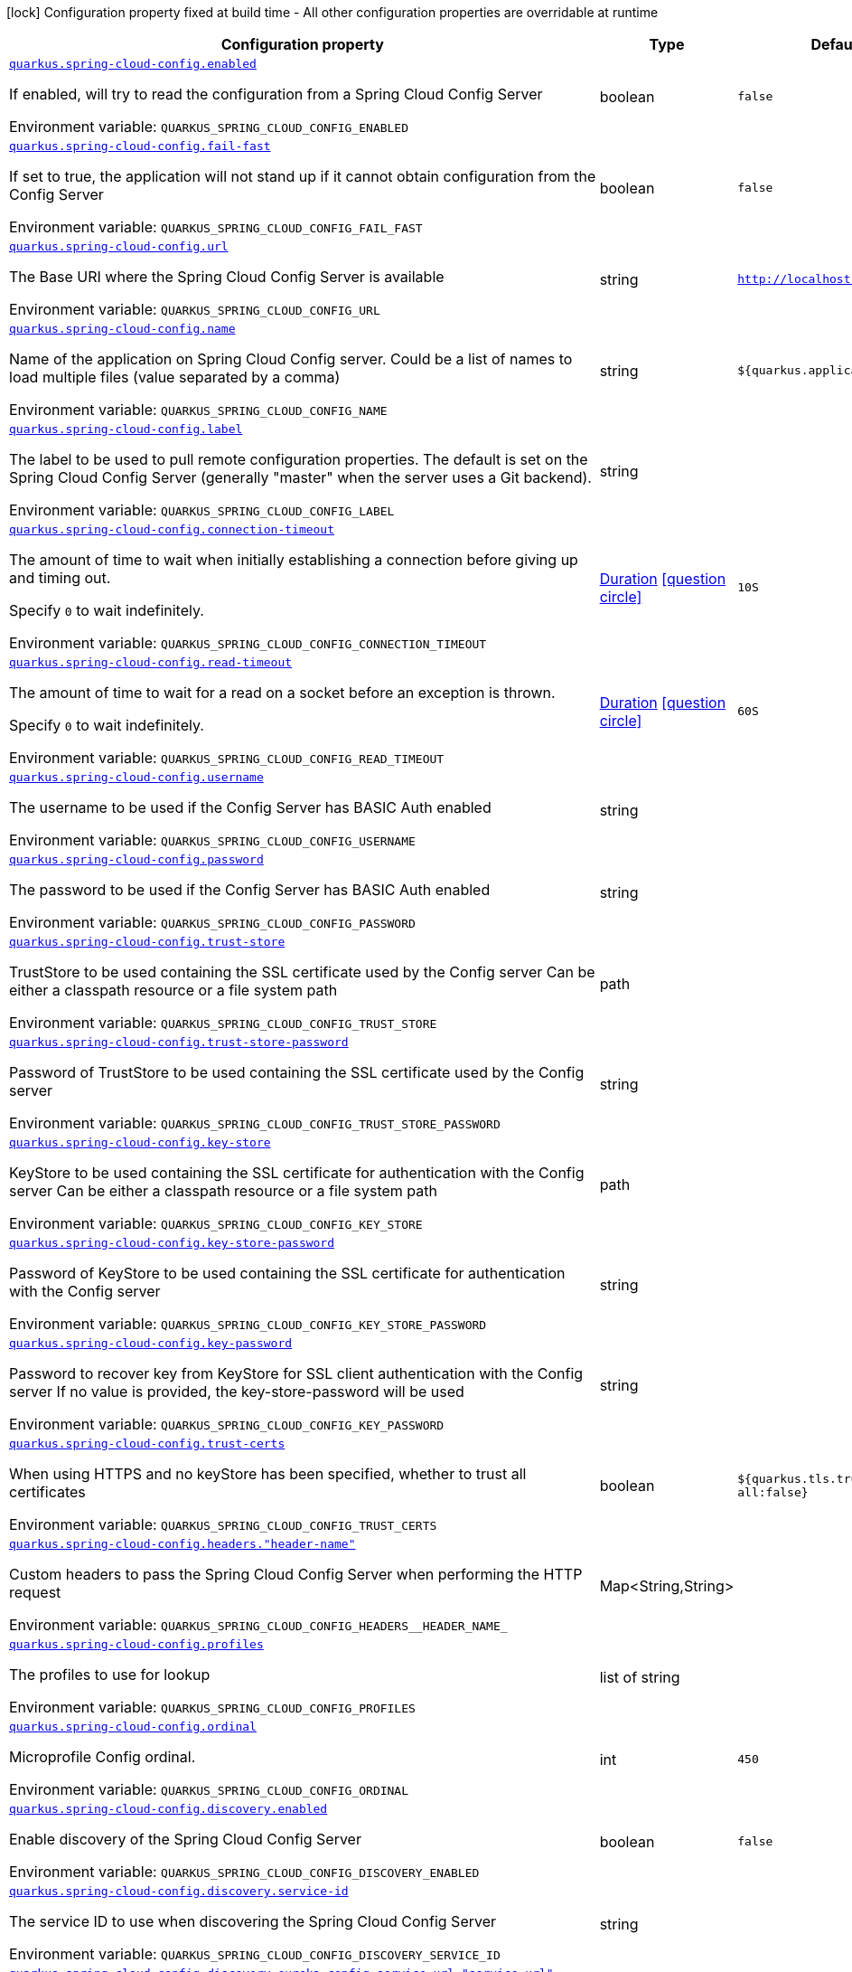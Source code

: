 [.configuration-legend]
icon:lock[title=Fixed at build time] Configuration property fixed at build time - All other configuration properties are overridable at runtime
[.configuration-reference.searchable, cols="80,.^10,.^10"]
|===

h|[.header-title]##Configuration property##
h|Type
h|Default

a| [[quarkus-spring-cloud-config-client_quarkus-spring-cloud-config-enabled]] [.property-path]##link:#quarkus-spring-cloud-config-client_quarkus-spring-cloud-config-enabled[`quarkus.spring-cloud-config.enabled`]##
ifdef::add-copy-button-to-config-props[]
config_property_copy_button:+++quarkus.spring-cloud-config.enabled+++[]
endif::add-copy-button-to-config-props[]


[.description]
--
If enabled, will try to read the configuration from a Spring Cloud Config Server


ifdef::add-copy-button-to-env-var[]
Environment variable: env_var_with_copy_button:+++QUARKUS_SPRING_CLOUD_CONFIG_ENABLED+++[]
endif::add-copy-button-to-env-var[]
ifndef::add-copy-button-to-env-var[]
Environment variable: `+++QUARKUS_SPRING_CLOUD_CONFIG_ENABLED+++`
endif::add-copy-button-to-env-var[]
--
|boolean
|`false`

a| [[quarkus-spring-cloud-config-client_quarkus-spring-cloud-config-fail-fast]] [.property-path]##link:#quarkus-spring-cloud-config-client_quarkus-spring-cloud-config-fail-fast[`quarkus.spring-cloud-config.fail-fast`]##
ifdef::add-copy-button-to-config-props[]
config_property_copy_button:+++quarkus.spring-cloud-config.fail-fast+++[]
endif::add-copy-button-to-config-props[]


[.description]
--
If set to true, the application will not stand up if it cannot obtain configuration from the Config Server


ifdef::add-copy-button-to-env-var[]
Environment variable: env_var_with_copy_button:+++QUARKUS_SPRING_CLOUD_CONFIG_FAIL_FAST+++[]
endif::add-copy-button-to-env-var[]
ifndef::add-copy-button-to-env-var[]
Environment variable: `+++QUARKUS_SPRING_CLOUD_CONFIG_FAIL_FAST+++`
endif::add-copy-button-to-env-var[]
--
|boolean
|`false`

a| [[quarkus-spring-cloud-config-client_quarkus-spring-cloud-config-url]] [.property-path]##link:#quarkus-spring-cloud-config-client_quarkus-spring-cloud-config-url[`quarkus.spring-cloud-config.url`]##
ifdef::add-copy-button-to-config-props[]
config_property_copy_button:+++quarkus.spring-cloud-config.url+++[]
endif::add-copy-button-to-config-props[]


[.description]
--
The Base URI where the Spring Cloud Config Server is available


ifdef::add-copy-button-to-env-var[]
Environment variable: env_var_with_copy_button:+++QUARKUS_SPRING_CLOUD_CONFIG_URL+++[]
endif::add-copy-button-to-env-var[]
ifndef::add-copy-button-to-env-var[]
Environment variable: `+++QUARKUS_SPRING_CLOUD_CONFIG_URL+++`
endif::add-copy-button-to-env-var[]
--
|string
|`http://localhost:8888`

a| [[quarkus-spring-cloud-config-client_quarkus-spring-cloud-config-name]] [.property-path]##link:#quarkus-spring-cloud-config-client_quarkus-spring-cloud-config-name[`quarkus.spring-cloud-config.name`]##
ifdef::add-copy-button-to-config-props[]
config_property_copy_button:+++quarkus.spring-cloud-config.name+++[]
endif::add-copy-button-to-config-props[]


[.description]
--
Name of the application on Spring Cloud Config server. Could be a list of names to load multiple files (value separated by a comma)


ifdef::add-copy-button-to-env-var[]
Environment variable: env_var_with_copy_button:+++QUARKUS_SPRING_CLOUD_CONFIG_NAME+++[]
endif::add-copy-button-to-env-var[]
ifndef::add-copy-button-to-env-var[]
Environment variable: `+++QUARKUS_SPRING_CLOUD_CONFIG_NAME+++`
endif::add-copy-button-to-env-var[]
--
|string
|`${quarkus.application.name:}`

a| [[quarkus-spring-cloud-config-client_quarkus-spring-cloud-config-label]] [.property-path]##link:#quarkus-spring-cloud-config-client_quarkus-spring-cloud-config-label[`quarkus.spring-cloud-config.label`]##
ifdef::add-copy-button-to-config-props[]
config_property_copy_button:+++quarkus.spring-cloud-config.label+++[]
endif::add-copy-button-to-config-props[]


[.description]
--
The label to be used to pull remote configuration properties. The default is set on the Spring Cloud Config Server (generally "master" when the server uses a Git backend).


ifdef::add-copy-button-to-env-var[]
Environment variable: env_var_with_copy_button:+++QUARKUS_SPRING_CLOUD_CONFIG_LABEL+++[]
endif::add-copy-button-to-env-var[]
ifndef::add-copy-button-to-env-var[]
Environment variable: `+++QUARKUS_SPRING_CLOUD_CONFIG_LABEL+++`
endif::add-copy-button-to-env-var[]
--
|string
|

a| [[quarkus-spring-cloud-config-client_quarkus-spring-cloud-config-connection-timeout]] [.property-path]##link:#quarkus-spring-cloud-config-client_quarkus-spring-cloud-config-connection-timeout[`quarkus.spring-cloud-config.connection-timeout`]##
ifdef::add-copy-button-to-config-props[]
config_property_copy_button:+++quarkus.spring-cloud-config.connection-timeout+++[]
endif::add-copy-button-to-config-props[]


[.description]
--
The amount of time to wait when initially establishing a connection before giving up and timing out.

Specify `0` to wait indefinitely.


ifdef::add-copy-button-to-env-var[]
Environment variable: env_var_with_copy_button:+++QUARKUS_SPRING_CLOUD_CONFIG_CONNECTION_TIMEOUT+++[]
endif::add-copy-button-to-env-var[]
ifndef::add-copy-button-to-env-var[]
Environment variable: `+++QUARKUS_SPRING_CLOUD_CONFIG_CONNECTION_TIMEOUT+++`
endif::add-copy-button-to-env-var[]
--
|link:https://docs.oracle.com/en/java/javase/17/docs/api/java.base/java/time/Duration.html[Duration] link:#duration-note-anchor-quarkus-spring-cloud-config-client_quarkus-spring-cloud-config[icon:question-circle[title=More information about the Duration format]]
|`10S`

a| [[quarkus-spring-cloud-config-client_quarkus-spring-cloud-config-read-timeout]] [.property-path]##link:#quarkus-spring-cloud-config-client_quarkus-spring-cloud-config-read-timeout[`quarkus.spring-cloud-config.read-timeout`]##
ifdef::add-copy-button-to-config-props[]
config_property_copy_button:+++quarkus.spring-cloud-config.read-timeout+++[]
endif::add-copy-button-to-config-props[]


[.description]
--
The amount of time to wait for a read on a socket before an exception is thrown.

Specify `0` to wait indefinitely.


ifdef::add-copy-button-to-env-var[]
Environment variable: env_var_with_copy_button:+++QUARKUS_SPRING_CLOUD_CONFIG_READ_TIMEOUT+++[]
endif::add-copy-button-to-env-var[]
ifndef::add-copy-button-to-env-var[]
Environment variable: `+++QUARKUS_SPRING_CLOUD_CONFIG_READ_TIMEOUT+++`
endif::add-copy-button-to-env-var[]
--
|link:https://docs.oracle.com/en/java/javase/17/docs/api/java.base/java/time/Duration.html[Duration] link:#duration-note-anchor-quarkus-spring-cloud-config-client_quarkus-spring-cloud-config[icon:question-circle[title=More information about the Duration format]]
|`60S`

a| [[quarkus-spring-cloud-config-client_quarkus-spring-cloud-config-username]] [.property-path]##link:#quarkus-spring-cloud-config-client_quarkus-spring-cloud-config-username[`quarkus.spring-cloud-config.username`]##
ifdef::add-copy-button-to-config-props[]
config_property_copy_button:+++quarkus.spring-cloud-config.username+++[]
endif::add-copy-button-to-config-props[]


[.description]
--
The username to be used if the Config Server has BASIC Auth enabled


ifdef::add-copy-button-to-env-var[]
Environment variable: env_var_with_copy_button:+++QUARKUS_SPRING_CLOUD_CONFIG_USERNAME+++[]
endif::add-copy-button-to-env-var[]
ifndef::add-copy-button-to-env-var[]
Environment variable: `+++QUARKUS_SPRING_CLOUD_CONFIG_USERNAME+++`
endif::add-copy-button-to-env-var[]
--
|string
|

a| [[quarkus-spring-cloud-config-client_quarkus-spring-cloud-config-password]] [.property-path]##link:#quarkus-spring-cloud-config-client_quarkus-spring-cloud-config-password[`quarkus.spring-cloud-config.password`]##
ifdef::add-copy-button-to-config-props[]
config_property_copy_button:+++quarkus.spring-cloud-config.password+++[]
endif::add-copy-button-to-config-props[]


[.description]
--
The password to be used if the Config Server has BASIC Auth enabled


ifdef::add-copy-button-to-env-var[]
Environment variable: env_var_with_copy_button:+++QUARKUS_SPRING_CLOUD_CONFIG_PASSWORD+++[]
endif::add-copy-button-to-env-var[]
ifndef::add-copy-button-to-env-var[]
Environment variable: `+++QUARKUS_SPRING_CLOUD_CONFIG_PASSWORD+++`
endif::add-copy-button-to-env-var[]
--
|string
|

a| [[quarkus-spring-cloud-config-client_quarkus-spring-cloud-config-trust-store]] [.property-path]##link:#quarkus-spring-cloud-config-client_quarkus-spring-cloud-config-trust-store[`quarkus.spring-cloud-config.trust-store`]##
ifdef::add-copy-button-to-config-props[]
config_property_copy_button:+++quarkus.spring-cloud-config.trust-store+++[]
endif::add-copy-button-to-config-props[]


[.description]
--
TrustStore to be used containing the SSL certificate used by the Config server Can be either a classpath resource or a file system path


ifdef::add-copy-button-to-env-var[]
Environment variable: env_var_with_copy_button:+++QUARKUS_SPRING_CLOUD_CONFIG_TRUST_STORE+++[]
endif::add-copy-button-to-env-var[]
ifndef::add-copy-button-to-env-var[]
Environment variable: `+++QUARKUS_SPRING_CLOUD_CONFIG_TRUST_STORE+++`
endif::add-copy-button-to-env-var[]
--
|path
|

a| [[quarkus-spring-cloud-config-client_quarkus-spring-cloud-config-trust-store-password]] [.property-path]##link:#quarkus-spring-cloud-config-client_quarkus-spring-cloud-config-trust-store-password[`quarkus.spring-cloud-config.trust-store-password`]##
ifdef::add-copy-button-to-config-props[]
config_property_copy_button:+++quarkus.spring-cloud-config.trust-store-password+++[]
endif::add-copy-button-to-config-props[]


[.description]
--
Password of TrustStore to be used containing the SSL certificate used by the Config server


ifdef::add-copy-button-to-env-var[]
Environment variable: env_var_with_copy_button:+++QUARKUS_SPRING_CLOUD_CONFIG_TRUST_STORE_PASSWORD+++[]
endif::add-copy-button-to-env-var[]
ifndef::add-copy-button-to-env-var[]
Environment variable: `+++QUARKUS_SPRING_CLOUD_CONFIG_TRUST_STORE_PASSWORD+++`
endif::add-copy-button-to-env-var[]
--
|string
|

a| [[quarkus-spring-cloud-config-client_quarkus-spring-cloud-config-key-store]] [.property-path]##link:#quarkus-spring-cloud-config-client_quarkus-spring-cloud-config-key-store[`quarkus.spring-cloud-config.key-store`]##
ifdef::add-copy-button-to-config-props[]
config_property_copy_button:+++quarkus.spring-cloud-config.key-store+++[]
endif::add-copy-button-to-config-props[]


[.description]
--
KeyStore to be used containing the SSL certificate for authentication with the Config server Can be either a classpath resource or a file system path


ifdef::add-copy-button-to-env-var[]
Environment variable: env_var_with_copy_button:+++QUARKUS_SPRING_CLOUD_CONFIG_KEY_STORE+++[]
endif::add-copy-button-to-env-var[]
ifndef::add-copy-button-to-env-var[]
Environment variable: `+++QUARKUS_SPRING_CLOUD_CONFIG_KEY_STORE+++`
endif::add-copy-button-to-env-var[]
--
|path
|

a| [[quarkus-spring-cloud-config-client_quarkus-spring-cloud-config-key-store-password]] [.property-path]##link:#quarkus-spring-cloud-config-client_quarkus-spring-cloud-config-key-store-password[`quarkus.spring-cloud-config.key-store-password`]##
ifdef::add-copy-button-to-config-props[]
config_property_copy_button:+++quarkus.spring-cloud-config.key-store-password+++[]
endif::add-copy-button-to-config-props[]


[.description]
--
Password of KeyStore to be used containing the SSL certificate for authentication with the Config server


ifdef::add-copy-button-to-env-var[]
Environment variable: env_var_with_copy_button:+++QUARKUS_SPRING_CLOUD_CONFIG_KEY_STORE_PASSWORD+++[]
endif::add-copy-button-to-env-var[]
ifndef::add-copy-button-to-env-var[]
Environment variable: `+++QUARKUS_SPRING_CLOUD_CONFIG_KEY_STORE_PASSWORD+++`
endif::add-copy-button-to-env-var[]
--
|string
|

a| [[quarkus-spring-cloud-config-client_quarkus-spring-cloud-config-key-password]] [.property-path]##link:#quarkus-spring-cloud-config-client_quarkus-spring-cloud-config-key-password[`quarkus.spring-cloud-config.key-password`]##
ifdef::add-copy-button-to-config-props[]
config_property_copy_button:+++quarkus.spring-cloud-config.key-password+++[]
endif::add-copy-button-to-config-props[]


[.description]
--
Password to recover key from KeyStore for SSL client authentication with the Config server If no value is provided, the key-store-password will be used


ifdef::add-copy-button-to-env-var[]
Environment variable: env_var_with_copy_button:+++QUARKUS_SPRING_CLOUD_CONFIG_KEY_PASSWORD+++[]
endif::add-copy-button-to-env-var[]
ifndef::add-copy-button-to-env-var[]
Environment variable: `+++QUARKUS_SPRING_CLOUD_CONFIG_KEY_PASSWORD+++`
endif::add-copy-button-to-env-var[]
--
|string
|

a| [[quarkus-spring-cloud-config-client_quarkus-spring-cloud-config-trust-certs]] [.property-path]##link:#quarkus-spring-cloud-config-client_quarkus-spring-cloud-config-trust-certs[`quarkus.spring-cloud-config.trust-certs`]##
ifdef::add-copy-button-to-config-props[]
config_property_copy_button:+++quarkus.spring-cloud-config.trust-certs+++[]
endif::add-copy-button-to-config-props[]


[.description]
--
When using HTTPS and no keyStore has been specified, whether to trust all certificates


ifdef::add-copy-button-to-env-var[]
Environment variable: env_var_with_copy_button:+++QUARKUS_SPRING_CLOUD_CONFIG_TRUST_CERTS+++[]
endif::add-copy-button-to-env-var[]
ifndef::add-copy-button-to-env-var[]
Environment variable: `+++QUARKUS_SPRING_CLOUD_CONFIG_TRUST_CERTS+++`
endif::add-copy-button-to-env-var[]
--
|boolean
|`${quarkus.tls.trust-all:false}`

a| [[quarkus-spring-cloud-config-client_quarkus-spring-cloud-config-headers-header-name]] [.property-path]##link:#quarkus-spring-cloud-config-client_quarkus-spring-cloud-config-headers-header-name[`quarkus.spring-cloud-config.headers."header-name"`]##
ifdef::add-copy-button-to-config-props[]
config_property_copy_button:+++quarkus.spring-cloud-config.headers."header-name"+++[]
endif::add-copy-button-to-config-props[]


[.description]
--
Custom headers to pass the Spring Cloud Config Server when performing the HTTP request


ifdef::add-copy-button-to-env-var[]
Environment variable: env_var_with_copy_button:+++QUARKUS_SPRING_CLOUD_CONFIG_HEADERS__HEADER_NAME_+++[]
endif::add-copy-button-to-env-var[]
ifndef::add-copy-button-to-env-var[]
Environment variable: `+++QUARKUS_SPRING_CLOUD_CONFIG_HEADERS__HEADER_NAME_+++`
endif::add-copy-button-to-env-var[]
--
|Map<String,String>
|

a| [[quarkus-spring-cloud-config-client_quarkus-spring-cloud-config-profiles]] [.property-path]##link:#quarkus-spring-cloud-config-client_quarkus-spring-cloud-config-profiles[`quarkus.spring-cloud-config.profiles`]##
ifdef::add-copy-button-to-config-props[]
config_property_copy_button:+++quarkus.spring-cloud-config.profiles+++[]
endif::add-copy-button-to-config-props[]


[.description]
--
The profiles to use for lookup


ifdef::add-copy-button-to-env-var[]
Environment variable: env_var_with_copy_button:+++QUARKUS_SPRING_CLOUD_CONFIG_PROFILES+++[]
endif::add-copy-button-to-env-var[]
ifndef::add-copy-button-to-env-var[]
Environment variable: `+++QUARKUS_SPRING_CLOUD_CONFIG_PROFILES+++`
endif::add-copy-button-to-env-var[]
--
|list of string
|

a| [[quarkus-spring-cloud-config-client_quarkus-spring-cloud-config-ordinal]] [.property-path]##link:#quarkus-spring-cloud-config-client_quarkus-spring-cloud-config-ordinal[`quarkus.spring-cloud-config.ordinal`]##
ifdef::add-copy-button-to-config-props[]
config_property_copy_button:+++quarkus.spring-cloud-config.ordinal+++[]
endif::add-copy-button-to-config-props[]


[.description]
--
Microprofile Config ordinal.


ifdef::add-copy-button-to-env-var[]
Environment variable: env_var_with_copy_button:+++QUARKUS_SPRING_CLOUD_CONFIG_ORDINAL+++[]
endif::add-copy-button-to-env-var[]
ifndef::add-copy-button-to-env-var[]
Environment variable: `+++QUARKUS_SPRING_CLOUD_CONFIG_ORDINAL+++`
endif::add-copy-button-to-env-var[]
--
|int
|`450`

a| [[quarkus-spring-cloud-config-client_quarkus-spring-cloud-config-discovery-enabled]] [.property-path]##link:#quarkus-spring-cloud-config-client_quarkus-spring-cloud-config-discovery-enabled[`quarkus.spring-cloud-config.discovery.enabled`]##
ifdef::add-copy-button-to-config-props[]
config_property_copy_button:+++quarkus.spring-cloud-config.discovery.enabled+++[]
endif::add-copy-button-to-config-props[]


[.description]
--
Enable discovery of the Spring Cloud Config Server


ifdef::add-copy-button-to-env-var[]
Environment variable: env_var_with_copy_button:+++QUARKUS_SPRING_CLOUD_CONFIG_DISCOVERY_ENABLED+++[]
endif::add-copy-button-to-env-var[]
ifndef::add-copy-button-to-env-var[]
Environment variable: `+++QUARKUS_SPRING_CLOUD_CONFIG_DISCOVERY_ENABLED+++`
endif::add-copy-button-to-env-var[]
--
|boolean
|`false`

a| [[quarkus-spring-cloud-config-client_quarkus-spring-cloud-config-discovery-service-id]] [.property-path]##link:#quarkus-spring-cloud-config-client_quarkus-spring-cloud-config-discovery-service-id[`quarkus.spring-cloud-config.discovery.service-id`]##
ifdef::add-copy-button-to-config-props[]
config_property_copy_button:+++quarkus.spring-cloud-config.discovery.service-id+++[]
endif::add-copy-button-to-config-props[]


[.description]
--
The service ID to use when discovering the Spring Cloud Config Server


ifdef::add-copy-button-to-env-var[]
Environment variable: env_var_with_copy_button:+++QUARKUS_SPRING_CLOUD_CONFIG_DISCOVERY_SERVICE_ID+++[]
endif::add-copy-button-to-env-var[]
ifndef::add-copy-button-to-env-var[]
Environment variable: `+++QUARKUS_SPRING_CLOUD_CONFIG_DISCOVERY_SERVICE_ID+++`
endif::add-copy-button-to-env-var[]
--
|string
|

a| [[quarkus-spring-cloud-config-client_quarkus-spring-cloud-config-discovery-eureka-config-service-url-service-url]] [.property-path]##link:#quarkus-spring-cloud-config-client_quarkus-spring-cloud-config-discovery-eureka-config-service-url-service-url[`quarkus.spring-cloud-config.discovery.eureka-config.service-url."service-url"`]##
ifdef::add-copy-button-to-config-props[]
config_property_copy_button:+++quarkus.spring-cloud-config.discovery.eureka-config.service-url."service-url"+++[]
endif::add-copy-button-to-config-props[]


[.description]
--
The service URL to use to specify Eureka server


ifdef::add-copy-button-to-env-var[]
Environment variable: env_var_with_copy_button:+++QUARKUS_SPRING_CLOUD_CONFIG_DISCOVERY_EUREKA_CONFIG_SERVICE_URL__SERVICE_URL_+++[]
endif::add-copy-button-to-env-var[]
ifndef::add-copy-button-to-env-var[]
Environment variable: `+++QUARKUS_SPRING_CLOUD_CONFIG_DISCOVERY_EUREKA_CONFIG_SERVICE_URL__SERVICE_URL_+++`
endif::add-copy-button-to-env-var[]
--
|Map<String,String>
|

a| [[quarkus-spring-cloud-config-client_quarkus-spring-cloud-config-discovery-eureka-config-registry-fetch-interval-seconds]] [.property-path]##link:#quarkus-spring-cloud-config-client_quarkus-spring-cloud-config-discovery-eureka-config-registry-fetch-interval-seconds[`quarkus.spring-cloud-config.discovery.eureka-config.registry-fetch-interval-seconds`]##
ifdef::add-copy-button-to-config-props[]
config_property_copy_button:+++quarkus.spring-cloud-config.discovery.eureka-config.registry-fetch-interval-seconds+++[]
endif::add-copy-button-to-config-props[]


[.description]
--
Indicates how often(in seconds) to fetch the registry information from the eureka server.


ifdef::add-copy-button-to-env-var[]
Environment variable: env_var_with_copy_button:+++QUARKUS_SPRING_CLOUD_CONFIG_DISCOVERY_EUREKA_CONFIG_REGISTRY_FETCH_INTERVAL_SECONDS+++[]
endif::add-copy-button-to-env-var[]
ifndef::add-copy-button-to-env-var[]
Environment variable: `+++QUARKUS_SPRING_CLOUD_CONFIG_DISCOVERY_EUREKA_CONFIG_REGISTRY_FETCH_INTERVAL_SECONDS+++`
endif::add-copy-button-to-env-var[]
--
|link:https://docs.oracle.com/en/java/javase/17/docs/api/java.base/java/time/Duration.html[Duration] link:#duration-note-anchor-quarkus-spring-cloud-config-client_quarkus-spring-cloud-config[icon:question-circle[title=More information about the Duration format]]
|`30S`

|===

ifndef::no-duration-note[]
[NOTE]
[id=duration-note-anchor-quarkus-spring-cloud-config-client_quarkus-spring-cloud-config]
.About the Duration format
====
To write duration values, use the standard `java.time.Duration` format.
See the link:https://docs.oracle.com/en/java/javase/17/docs/api/java.base/java/time/Duration.html#parse(java.lang.CharSequence)[Duration#parse() Java API documentation] for more information.

You can also use a simplified format, starting with a number:

* If the value is only a number, it represents time in seconds.
* If the value is a number followed by `ms`, it represents time in milliseconds.

In other cases, the simplified format is translated to the `java.time.Duration` format for parsing:

* If the value is a number followed by `h`, `m`, or `s`, it is prefixed with `PT`.
* If the value is a number followed by `d`, it is prefixed with `P`.
====
endif::no-duration-note[]
